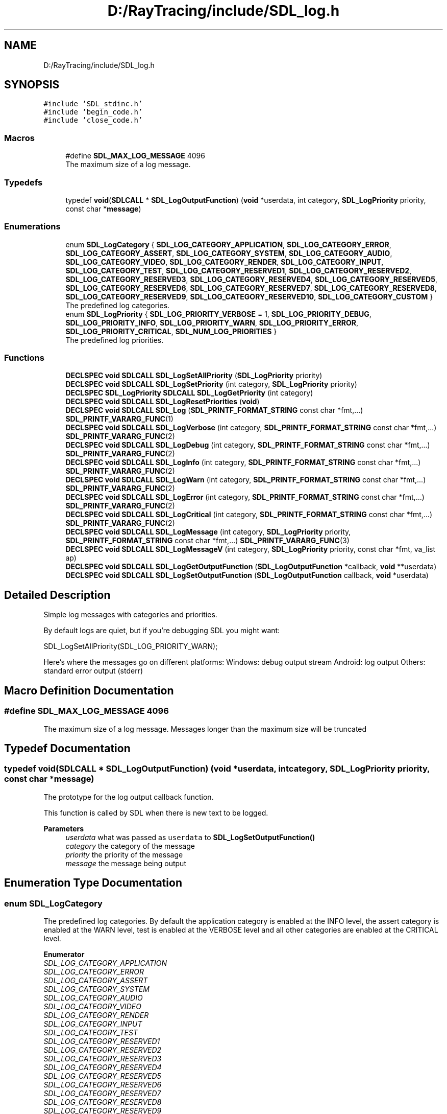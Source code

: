 .TH "D:/RayTracing/include/SDL_log.h" 3 "Mon Jan 24 2022" "Version 1.0" "RayTracer" \" -*- nroff -*-
.ad l
.nh
.SH NAME
D:/RayTracing/include/SDL_log.h
.SH SYNOPSIS
.br
.PP
\fC#include 'SDL_stdinc\&.h'\fP
.br
\fC#include 'begin_code\&.h'\fP
.br
\fC#include 'close_code\&.h'\fP
.br

.SS "Macros"

.in +1c
.ti -1c
.RI "#define \fBSDL_MAX_LOG_MESSAGE\fP   4096"
.br
.RI "The maximum size of a log message\&. "
.in -1c
.SS "Typedefs"

.in +1c
.ti -1c
.RI "typedef \fBvoid\fP(\fBSDLCALL\fP * \fBSDL_LogOutputFunction\fP) (\fBvoid\fP *userdata, int category, \fBSDL_LogPriority\fP priority, const char *\fBmessage\fP)"
.br
.in -1c
.SS "Enumerations"

.in +1c
.ti -1c
.RI "enum \fBSDL_LogCategory\fP { \fBSDL_LOG_CATEGORY_APPLICATION\fP, \fBSDL_LOG_CATEGORY_ERROR\fP, \fBSDL_LOG_CATEGORY_ASSERT\fP, \fBSDL_LOG_CATEGORY_SYSTEM\fP, \fBSDL_LOG_CATEGORY_AUDIO\fP, \fBSDL_LOG_CATEGORY_VIDEO\fP, \fBSDL_LOG_CATEGORY_RENDER\fP, \fBSDL_LOG_CATEGORY_INPUT\fP, \fBSDL_LOG_CATEGORY_TEST\fP, \fBSDL_LOG_CATEGORY_RESERVED1\fP, \fBSDL_LOG_CATEGORY_RESERVED2\fP, \fBSDL_LOG_CATEGORY_RESERVED3\fP, \fBSDL_LOG_CATEGORY_RESERVED4\fP, \fBSDL_LOG_CATEGORY_RESERVED5\fP, \fBSDL_LOG_CATEGORY_RESERVED6\fP, \fBSDL_LOG_CATEGORY_RESERVED7\fP, \fBSDL_LOG_CATEGORY_RESERVED8\fP, \fBSDL_LOG_CATEGORY_RESERVED9\fP, \fBSDL_LOG_CATEGORY_RESERVED10\fP, \fBSDL_LOG_CATEGORY_CUSTOM\fP }"
.br
.RI "The predefined log categories\&. "
.ti -1c
.RI "enum \fBSDL_LogPriority\fP { \fBSDL_LOG_PRIORITY_VERBOSE\fP = 1, \fBSDL_LOG_PRIORITY_DEBUG\fP, \fBSDL_LOG_PRIORITY_INFO\fP, \fBSDL_LOG_PRIORITY_WARN\fP, \fBSDL_LOG_PRIORITY_ERROR\fP, \fBSDL_LOG_PRIORITY_CRITICAL\fP, \fBSDL_NUM_LOG_PRIORITIES\fP }"
.br
.RI "The predefined log priorities\&. "
.in -1c
.SS "Functions"

.in +1c
.ti -1c
.RI "\fBDECLSPEC\fP \fBvoid\fP \fBSDLCALL\fP \fBSDL_LogSetAllPriority\fP (\fBSDL_LogPriority\fP priority)"
.br
.ti -1c
.RI "\fBDECLSPEC\fP \fBvoid\fP \fBSDLCALL\fP \fBSDL_LogSetPriority\fP (int category, \fBSDL_LogPriority\fP priority)"
.br
.ti -1c
.RI "\fBDECLSPEC\fP \fBSDL_LogPriority\fP \fBSDLCALL\fP \fBSDL_LogGetPriority\fP (int category)"
.br
.ti -1c
.RI "\fBDECLSPEC\fP \fBvoid\fP \fBSDLCALL\fP \fBSDL_LogResetPriorities\fP (\fBvoid\fP)"
.br
.ti -1c
.RI "\fBDECLSPEC\fP \fBvoid\fP \fBSDLCALL\fP \fBSDL_Log\fP (\fBSDL_PRINTF_FORMAT_STRING\fP const char *fmt,\&.\&.\&.) \fBSDL_PRINTF_VARARG_FUNC\fP(1)"
.br
.ti -1c
.RI "\fBDECLSPEC\fP \fBvoid\fP \fBSDLCALL\fP \fBSDL_LogVerbose\fP (int category, \fBSDL_PRINTF_FORMAT_STRING\fP const char *fmt,\&.\&.\&.) \fBSDL_PRINTF_VARARG_FUNC\fP(2)"
.br
.ti -1c
.RI "\fBDECLSPEC\fP \fBvoid\fP \fBSDLCALL\fP \fBSDL_LogDebug\fP (int category, \fBSDL_PRINTF_FORMAT_STRING\fP const char *fmt,\&.\&.\&.) \fBSDL_PRINTF_VARARG_FUNC\fP(2)"
.br
.ti -1c
.RI "\fBDECLSPEC\fP \fBvoid\fP \fBSDLCALL\fP \fBSDL_LogInfo\fP (int category, \fBSDL_PRINTF_FORMAT_STRING\fP const char *fmt,\&.\&.\&.) \fBSDL_PRINTF_VARARG_FUNC\fP(2)"
.br
.ti -1c
.RI "\fBDECLSPEC\fP \fBvoid\fP \fBSDLCALL\fP \fBSDL_LogWarn\fP (int category, \fBSDL_PRINTF_FORMAT_STRING\fP const char *fmt,\&.\&.\&.) \fBSDL_PRINTF_VARARG_FUNC\fP(2)"
.br
.ti -1c
.RI "\fBDECLSPEC\fP \fBvoid\fP \fBSDLCALL\fP \fBSDL_LogError\fP (int category, \fBSDL_PRINTF_FORMAT_STRING\fP const char *fmt,\&.\&.\&.) \fBSDL_PRINTF_VARARG_FUNC\fP(2)"
.br
.ti -1c
.RI "\fBDECLSPEC\fP \fBvoid\fP \fBSDLCALL\fP \fBSDL_LogCritical\fP (int category, \fBSDL_PRINTF_FORMAT_STRING\fP const char *fmt,\&.\&.\&.) \fBSDL_PRINTF_VARARG_FUNC\fP(2)"
.br
.ti -1c
.RI "\fBDECLSPEC\fP \fBvoid\fP \fBSDLCALL\fP \fBSDL_LogMessage\fP (int category, \fBSDL_LogPriority\fP priority, \fBSDL_PRINTF_FORMAT_STRING\fP const char *fmt,\&.\&.\&.) \fBSDL_PRINTF_VARARG_FUNC\fP(3)"
.br
.ti -1c
.RI "\fBDECLSPEC\fP \fBvoid\fP \fBSDLCALL\fP \fBSDL_LogMessageV\fP (int category, \fBSDL_LogPriority\fP priority, const char *fmt, va_list ap)"
.br
.ti -1c
.RI "\fBDECLSPEC\fP \fBvoid\fP \fBSDLCALL\fP \fBSDL_LogGetOutputFunction\fP (\fBSDL_LogOutputFunction\fP *callback, \fBvoid\fP **userdata)"
.br
.ti -1c
.RI "\fBDECLSPEC\fP \fBvoid\fP \fBSDLCALL\fP \fBSDL_LogSetOutputFunction\fP (\fBSDL_LogOutputFunction\fP callback, \fBvoid\fP *userdata)"
.br
.in -1c
.SH "Detailed Description"
.PP 
Simple log messages with categories and priorities\&.
.PP
By default logs are quiet, but if you're debugging SDL you might want: 
.PP
.nf
SDL_LogSetAllPriority(SDL_LOG_PRIORITY_WARN);

.fi
.PP
 Here's where the messages go on different platforms: Windows: debug output stream Android: log output Others: standard error output (stderr) 
.SH "Macro Definition Documentation"
.PP 
.SS "#define SDL_MAX_LOG_MESSAGE   4096"

.PP
The maximum size of a log message\&. Messages longer than the maximum size will be truncated 
.SH "Typedef Documentation"
.PP 
.SS "typedef \fBvoid\fP(\fBSDLCALL\fP * SDL_LogOutputFunction) (\fBvoid\fP *userdata, int category, \fBSDL_LogPriority\fP priority, const char *\fBmessage\fP)"
The prototype for the log output callback function\&.
.PP
This function is called by SDL when there is new text to be logged\&.
.PP
\fBParameters\fP
.RS 4
\fIuserdata\fP what was passed as \fCuserdata\fP to \fBSDL_LogSetOutputFunction()\fP 
.br
\fIcategory\fP the category of the message 
.br
\fIpriority\fP the priority of the message 
.br
\fImessage\fP the message being output 
.RE
.PP

.SH "Enumeration Type Documentation"
.PP 
.SS "enum \fBSDL_LogCategory\fP"

.PP
The predefined log categories\&. By default the application category is enabled at the INFO level, the assert category is enabled at the WARN level, test is enabled at the VERBOSE level and all other categories are enabled at the CRITICAL level\&. 
.PP
\fBEnumerator\fP
.in +1c
.TP
\fB\fISDL_LOG_CATEGORY_APPLICATION \fP\fP
.TP
\fB\fISDL_LOG_CATEGORY_ERROR \fP\fP
.TP
\fB\fISDL_LOG_CATEGORY_ASSERT \fP\fP
.TP
\fB\fISDL_LOG_CATEGORY_SYSTEM \fP\fP
.TP
\fB\fISDL_LOG_CATEGORY_AUDIO \fP\fP
.TP
\fB\fISDL_LOG_CATEGORY_VIDEO \fP\fP
.TP
\fB\fISDL_LOG_CATEGORY_RENDER \fP\fP
.TP
\fB\fISDL_LOG_CATEGORY_INPUT \fP\fP
.TP
\fB\fISDL_LOG_CATEGORY_TEST \fP\fP
.TP
\fB\fISDL_LOG_CATEGORY_RESERVED1 \fP\fP
.TP
\fB\fISDL_LOG_CATEGORY_RESERVED2 \fP\fP
.TP
\fB\fISDL_LOG_CATEGORY_RESERVED3 \fP\fP
.TP
\fB\fISDL_LOG_CATEGORY_RESERVED4 \fP\fP
.TP
\fB\fISDL_LOG_CATEGORY_RESERVED5 \fP\fP
.TP
\fB\fISDL_LOG_CATEGORY_RESERVED6 \fP\fP
.TP
\fB\fISDL_LOG_CATEGORY_RESERVED7 \fP\fP
.TP
\fB\fISDL_LOG_CATEGORY_RESERVED8 \fP\fP
.TP
\fB\fISDL_LOG_CATEGORY_RESERVED9 \fP\fP
.TP
\fB\fISDL_LOG_CATEGORY_RESERVED10 \fP\fP
.TP
\fB\fISDL_LOG_CATEGORY_CUSTOM \fP\fP
.SS "enum \fBSDL_LogPriority\fP"

.PP
The predefined log priorities\&. 
.PP
\fBEnumerator\fP
.in +1c
.TP
\fB\fISDL_LOG_PRIORITY_VERBOSE \fP\fP
.TP
\fB\fISDL_LOG_PRIORITY_DEBUG \fP\fP
.TP
\fB\fISDL_LOG_PRIORITY_INFO \fP\fP
.TP
\fB\fISDL_LOG_PRIORITY_WARN \fP\fP
.TP
\fB\fISDL_LOG_PRIORITY_ERROR \fP\fP
.TP
\fB\fISDL_LOG_PRIORITY_CRITICAL \fP\fP
.TP
\fB\fISDL_NUM_LOG_PRIORITIES \fP\fP
.SH "Function Documentation"
.PP 
.SS "\fBDECLSPEC\fP \fBvoid\fP \fBSDLCALL\fP SDL_Log (\fBSDL_PRINTF_FORMAT_STRING\fP const char * fmt,  \&.\&.\&.)"
Log a message with SDL_LOG_CATEGORY_APPLICATION and SDL_LOG_PRIORITY_INFO\&.
.PP
= *
.PP
\fBParameters\fP
.RS 4
\fIfmt\fP a printf() style message format string
.br
\fI\&.\&.\&.\fP additional parameters matching % tokens in the \fCfmt\fP string, if any
.RE
.PP
\fBSince\fP
.RS 4
This function is available since SDL 2\&.0\&.0\&.
.RE
.PP
\fBSee also\fP
.RS 4
\fBSDL_LogCritical\fP 
.PP
\fBSDL_LogDebug\fP 
.PP
\fBSDL_LogError\fP 
.PP
\fBSDL_LogInfo\fP 
.PP
\fBSDL_LogMessage\fP 
.PP
\fBSDL_LogMessageV\fP 
.PP
\fBSDL_LogVerbose\fP 
.PP
\fBSDL_LogWarn\fP 
.RE
.PP

.SS "\fBDECLSPEC\fP \fBvoid\fP \fBSDLCALL\fP SDL_LogCritical (int category, \fBSDL_PRINTF_FORMAT_STRING\fP const char * fmt,  \&.\&.\&.)"
Log a message with SDL_LOG_PRIORITY_CRITICAL\&.
.PP
\fBParameters\fP
.RS 4
\fIcategory\fP the category of the message 
.br
\fIfmt\fP a printf() style message format string 
.br
\fI\&.\&.\&.\fP additional parameters matching % tokens in the \fBfmt\fP string, if any
.RE
.PP
\fBSince\fP
.RS 4
This function is available since SDL 2\&.0\&.0\&.
.RE
.PP
\fBSee also\fP
.RS 4
\fBSDL_Log\fP 
.PP
\fBSDL_LogDebug\fP 
.PP
\fBSDL_LogError\fP 
.PP
\fBSDL_LogInfo\fP 
.PP
\fBSDL_LogMessage\fP 
.PP
\fBSDL_LogMessageV\fP 
.PP
\fBSDL_LogVerbose\fP 
.PP
\fBSDL_LogWarn\fP 
.RE
.PP

.SS "\fBDECLSPEC\fP \fBvoid\fP \fBSDLCALL\fP SDL_LogDebug (int category, \fBSDL_PRINTF_FORMAT_STRING\fP const char * fmt,  \&.\&.\&.)"
Log a message with SDL_LOG_PRIORITY_DEBUG\&.
.PP
\fBParameters\fP
.RS 4
\fIcategory\fP the category of the message 
.br
\fIfmt\fP a printf() style message format string 
.br
\fI\&.\&.\&.\fP additional parameters matching % tokens in the \fBfmt\fP string, if any
.RE
.PP
\fBSince\fP
.RS 4
This function is available since SDL 2\&.0\&.0\&.
.RE
.PP
\fBSee also\fP
.RS 4
\fBSDL_Log\fP 
.PP
\fBSDL_LogCritical\fP 
.PP
\fBSDL_LogError\fP 
.PP
\fBSDL_LogInfo\fP 
.PP
\fBSDL_LogMessage\fP 
.PP
\fBSDL_LogMessageV\fP 
.PP
\fBSDL_LogVerbose\fP 
.PP
\fBSDL_LogWarn\fP 
.RE
.PP

.SS "\fBDECLSPEC\fP \fBvoid\fP \fBSDLCALL\fP SDL_LogError (int category, \fBSDL_PRINTF_FORMAT_STRING\fP const char * fmt,  \&.\&.\&.)"
Log a message with SDL_LOG_PRIORITY_ERROR\&.
.PP
\fBParameters\fP
.RS 4
\fIcategory\fP the category of the message 
.br
\fIfmt\fP a printf() style message format string 
.br
\fI\&.\&.\&.\fP additional parameters matching % tokens in the \fBfmt\fP string, if any
.RE
.PP
\fBSince\fP
.RS 4
This function is available since SDL 2\&.0\&.0\&.
.RE
.PP
\fBSee also\fP
.RS 4
\fBSDL_Log\fP 
.PP
\fBSDL_LogCritical\fP 
.PP
\fBSDL_LogDebug\fP 
.PP
\fBSDL_LogInfo\fP 
.PP
\fBSDL_LogMessage\fP 
.PP
\fBSDL_LogMessageV\fP 
.PP
\fBSDL_LogVerbose\fP 
.PP
\fBSDL_LogWarn\fP 
.RE
.PP

.SS "\fBDECLSPEC\fP \fBvoid\fP \fBSDLCALL\fP SDL_LogGetOutputFunction (\fBSDL_LogOutputFunction\fP * callback, \fBvoid\fP ** userdata)"
Get the current log output function\&.
.PP
\fBParameters\fP
.RS 4
\fIcallback\fP an SDL_LogOutputFunction filled in with the current log callback 
.br
\fIuserdata\fP a pointer filled in with the pointer that is passed to \fCcallback\fP
.RE
.PP
\fBSince\fP
.RS 4
This function is available since SDL 2\&.0\&.0\&.
.RE
.PP
\fBSee also\fP
.RS 4
\fBSDL_LogSetOutputFunction\fP 
.RE
.PP

.SS "\fBDECLSPEC\fP \fBSDL_LogPriority\fP \fBSDLCALL\fP SDL_LogGetPriority (int category)"
Get the priority of a particular log category\&.
.PP
\fBParameters\fP
.RS 4
\fIcategory\fP the category to query 
.RE
.PP
\fBReturns\fP
.RS 4
the SDL_LogPriority for the requested category
.RE
.PP
\fBSince\fP
.RS 4
This function is available since SDL 2\&.0\&.0\&.
.RE
.PP
\fBSee also\fP
.RS 4
\fBSDL_LogSetPriority\fP 
.RE
.PP

.SS "\fBDECLSPEC\fP \fBvoid\fP \fBSDLCALL\fP SDL_LogInfo (int category, \fBSDL_PRINTF_FORMAT_STRING\fP const char * fmt,  \&.\&.\&.)"
Log a message with SDL_LOG_PRIORITY_INFO\&.
.PP
\fBParameters\fP
.RS 4
\fIcategory\fP the category of the message 
.br
\fIfmt\fP a printf() style message format string 
.br
\fI\&.\&.\&.\fP additional parameters matching % tokens in the \fBfmt\fP string, if any
.RE
.PP
\fBSince\fP
.RS 4
This function is available since SDL 2\&.0\&.0\&.
.RE
.PP
\fBSee also\fP
.RS 4
\fBSDL_Log\fP 
.PP
\fBSDL_LogCritical\fP 
.PP
\fBSDL_LogDebug\fP 
.PP
\fBSDL_LogError\fP 
.PP
\fBSDL_LogMessage\fP 
.PP
\fBSDL_LogMessageV\fP 
.PP
\fBSDL_LogVerbose\fP 
.PP
\fBSDL_LogWarn\fP 
.RE
.PP

.SS "\fBDECLSPEC\fP \fBvoid\fP \fBSDLCALL\fP SDL_LogMessage (int category, \fBSDL_LogPriority\fP priority, \fBSDL_PRINTF_FORMAT_STRING\fP const char * fmt,  \&.\&.\&.)"
Log a message with the specified category and priority\&.
.PP
\fBParameters\fP
.RS 4
\fIcategory\fP the category of the message 
.br
\fIpriority\fP the priority of the message 
.br
\fIfmt\fP a printf() style message format string 
.br
\fI\&.\&.\&.\fP additional parameters matching % tokens in the \fBfmt\fP string, if any
.RE
.PP
\fBSince\fP
.RS 4
This function is available since SDL 2\&.0\&.0\&.
.RE
.PP
\fBSee also\fP
.RS 4
\fBSDL_Log\fP 
.PP
\fBSDL_LogCritical\fP 
.PP
\fBSDL_LogDebug\fP 
.PP
\fBSDL_LogError\fP 
.PP
\fBSDL_LogInfo\fP 
.PP
\fBSDL_LogMessageV\fP 
.PP
\fBSDL_LogVerbose\fP 
.PP
\fBSDL_LogWarn\fP 
.RE
.PP

.SS "\fBDECLSPEC\fP \fBvoid\fP \fBSDLCALL\fP SDL_LogMessageV (int category, \fBSDL_LogPriority\fP priority, const char * fmt, va_list ap)"
Log a message with the specified category and priority\&.
.PP
\fBParameters\fP
.RS 4
\fIcategory\fP the category of the message 
.br
\fIpriority\fP the priority of the message 
.br
\fIfmt\fP a printf() style message format string 
.br
\fIap\fP a variable argument list
.RE
.PP
\fBSince\fP
.RS 4
This function is available since SDL 2\&.0\&.0\&.
.RE
.PP
\fBSee also\fP
.RS 4
\fBSDL_Log\fP 
.PP
\fBSDL_LogCritical\fP 
.PP
\fBSDL_LogDebug\fP 
.PP
\fBSDL_LogError\fP 
.PP
\fBSDL_LogInfo\fP 
.PP
\fBSDL_LogMessage\fP 
.PP
\fBSDL_LogVerbose\fP 
.PP
\fBSDL_LogWarn\fP 
.RE
.PP

.SS "\fBDECLSPEC\fP \fBvoid\fP \fBSDLCALL\fP SDL_LogResetPriorities (\fBvoid\fP)"
Reset all priorities to default\&.
.PP
This is called by \fBSDL_Quit()\fP\&.
.PP
\fBSince\fP
.RS 4
This function is available since SDL 2\&.0\&.0\&.
.RE
.PP
\fBSee also\fP
.RS 4
\fBSDL_LogSetAllPriority\fP 
.PP
\fBSDL_LogSetPriority\fP 
.RE
.PP

.SS "\fBDECLSPEC\fP \fBvoid\fP \fBSDLCALL\fP SDL_LogSetAllPriority (\fBSDL_LogPriority\fP priority)"
Set the priority of all log categories\&.
.PP
\fBParameters\fP
.RS 4
\fIpriority\fP the SDL_LogPriority to assign
.RE
.PP
\fBSince\fP
.RS 4
This function is available since SDL 2\&.0\&.0\&.
.RE
.PP
\fBSee also\fP
.RS 4
\fBSDL_LogSetPriority\fP 
.RE
.PP

.SS "\fBDECLSPEC\fP \fBvoid\fP \fBSDLCALL\fP SDL_LogSetOutputFunction (\fBSDL_LogOutputFunction\fP callback, \fBvoid\fP * userdata)"
Replace the default log output function with one of your own\&.
.PP
\fBParameters\fP
.RS 4
\fIcallback\fP an SDL_LogOutputFunction to call instead of the default 
.br
\fIuserdata\fP a pointer that is passed to \fCcallback\fP
.RE
.PP
\fBSince\fP
.RS 4
This function is available since SDL 2\&.0\&.0\&.
.RE
.PP
\fBSee also\fP
.RS 4
\fBSDL_LogGetOutputFunction\fP 
.RE
.PP

.SS "\fBDECLSPEC\fP \fBvoid\fP \fBSDLCALL\fP SDL_LogSetPriority (int category, \fBSDL_LogPriority\fP priority)"
Set the priority of a particular log category\&.
.PP
\fBParameters\fP
.RS 4
\fIcategory\fP the category to assign a priority to 
.br
\fIpriority\fP the SDL_LogPriority to assign
.RE
.PP
\fBSince\fP
.RS 4
This function is available since SDL 2\&.0\&.0\&.
.RE
.PP
\fBSee also\fP
.RS 4
\fBSDL_LogGetPriority\fP 
.PP
\fBSDL_LogSetAllPriority\fP 
.RE
.PP

.SS "\fBDECLSPEC\fP \fBvoid\fP \fBSDLCALL\fP SDL_LogVerbose (int category, \fBSDL_PRINTF_FORMAT_STRING\fP const char * fmt,  \&.\&.\&.)"
Log a message with SDL_LOG_PRIORITY_VERBOSE\&.
.PP
\fBParameters\fP
.RS 4
\fIcategory\fP the category of the message 
.br
\fIfmt\fP a printf() style message format string 
.br
\fI\&.\&.\&.\fP additional parameters matching % tokens in the \fBfmt\fP string, if any
.RE
.PP
\fBSince\fP
.RS 4
This function is available since SDL 2\&.0\&.0\&.
.RE
.PP
\fBSee also\fP
.RS 4
\fBSDL_Log\fP 
.PP
\fBSDL_LogCritical\fP 
.PP
\fBSDL_LogDebug\fP 
.PP
\fBSDL_LogError\fP 
.PP
\fBSDL_LogInfo\fP 
.PP
\fBSDL_LogMessage\fP 
.PP
\fBSDL_LogMessageV\fP 
.PP
\fBSDL_LogWarn\fP 
.RE
.PP

.SS "\fBDECLSPEC\fP \fBvoid\fP \fBSDLCALL\fP SDL_LogWarn (int category, \fBSDL_PRINTF_FORMAT_STRING\fP const char * fmt,  \&.\&.\&.)"
Log a message with SDL_LOG_PRIORITY_WARN\&.
.PP
\fBParameters\fP
.RS 4
\fIcategory\fP the category of the message 
.br
\fIfmt\fP a printf() style message format string 
.br
\fI\&.\&.\&.\fP additional parameters matching % tokens in the \fBfmt\fP string, if any
.RE
.PP
\fBSince\fP
.RS 4
This function is available since SDL 2\&.0\&.0\&.
.RE
.PP
\fBSee also\fP
.RS 4
\fBSDL_Log\fP 
.PP
\fBSDL_LogCritical\fP 
.PP
\fBSDL_LogDebug\fP 
.PP
\fBSDL_LogError\fP 
.PP
\fBSDL_LogInfo\fP 
.PP
\fBSDL_LogMessage\fP 
.PP
\fBSDL_LogMessageV\fP 
.PP
\fBSDL_LogVerbose\fP 
.RE
.PP

.SH "Author"
.PP 
Generated automatically by Doxygen for RayTracer from the source code\&.
